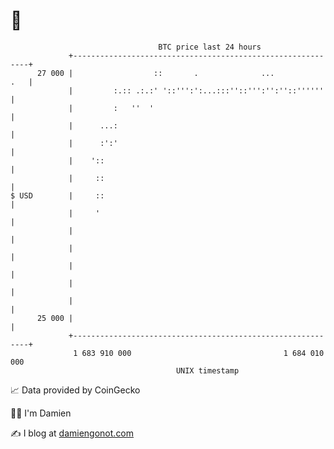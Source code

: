 * 👋

#+begin_example
                                    BTC price last 24 hours                    
                +------------------------------------------------------------+ 
         27 000 |                  ::       .              ...           .   | 
                |         :.:: .:.:' '::''':':...:::''::''':'':''::''''''    | 
                |         :   ''  '                                          | 
                |      ...:                                                  | 
                |      :':'                                                  | 
                |    '::                                                     | 
                |     ::                                                     | 
   $ USD        |     ::                                                     | 
                |     '                                                      | 
                |                                                            | 
                |                                                            | 
                |                                                            | 
                |                                                            | 
                |                                                            | 
         25 000 |                                                            | 
                +------------------------------------------------------------+ 
                 1 683 910 000                                  1 684 010 000  
                                        UNIX timestamp                         
#+end_example
📈 Data provided by CoinGecko

🧑‍💻 I'm Damien

✍️ I blog at [[https://www.damiengonot.com][damiengonot.com]]
